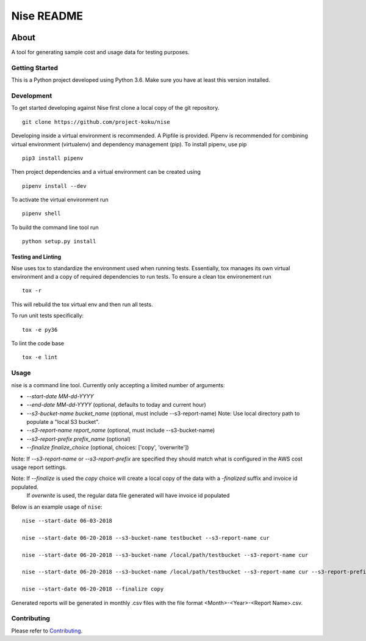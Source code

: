 ===========
Nise README
===========
|license| |Build Status| |codecov| |Updates|

~~~~~
About
~~~~~

A tool for generating sample cost and usage data for testing purposes.

Getting Started
===============

This is a Python project developed using Python 3.6. Make sure you have at least this version installed.

Development
===========

To get started developing against Nise first clone a local copy of the git repository. ::

    git clone https://github.com/project-koku/nise

Developing inside a virtual environment is recommended. A Pipfile is provided. Pipenv is recommended for combining virtual environment (virtualenv) and dependency management (pip). To install pipenv, use pip ::

    pip3 install pipenv

Then project dependencies and a virtual environment can be created using ::

    pipenv install --dev

To activate the virtual environment run ::

    pipenv shell

To build the command line tool run ::

    python setup.py install


Testing and Linting
-------------------

Nise uses tox to standardize the environment used when running tests. Essentially, tox manages its own virtual environment and a copy of required dependencies to run tests. To ensure a clean tox environement run ::

    tox -r

This will rebuild the tox virtual env and then run all tests.

To run unit tests specifically::

    tox -e py36

To lint the code base ::

    tox -e lint

Usage
===========
nise is a command line tool. Currently only accepting a limited number of arguments:

- *--start-date MM-dd-YYYY*
- *--end-date MM-dd-YYYY* (optional, defaults to today and current hour)
- *--s3-bucket-name bucket_name*  (optional, must include --s3-report-name) Note: Use local directory path to populate a "local S3 bucket".
- *--s3-report-name report_name*  (optional, must include --s3-bucket-name)
- *--s3-report-prefix prefix_name*  (optional)
- *--finalize finalize_choice* (optional, choices: ['copy', 'overwrite'])

Note: If `--s3-report-name` or `--s3-report-prefix` are specified they should match what is configured in the AWS cost usage report settings.

Note: If `--finalize` is used the *copy* choice will create a local copy of the data with a `-finalized` suffix and invoice id populated.
      If *overwrite* is used, the regular data file generated will have invoice id populated

Below is an example usage of ``nise``::

    nise --start-date 06-03-2018

    nise --start-date 06-20-2018 --s3-bucket-name testbucket --s3-report-name cur

    nise --start-date 06-20-2018 --s3-bucket-name /local/path/testbucket --s3-report-name cur

    nise --start-date 06-20-2018 --s3-bucket-name /local/path/testbucket --s3-report-name cur --s3-report-prefix my-prefix

    nise --start-date 06-20-2018 --finalize copy

Generated reports will be generated in monthly .csv files with the file format <Month>-<Year>-<Report Name>.csv.

Contributing
=============

Please refer to Contributing_.

.. _Contributing: https://github.com/project-koku/nise/blob/master/CONTRIBUTING.rst

.. |license| image:: https://img.shields.io/github/license/project-koku/nise.svg
   :target: https://github.com/project-koku/nise/blob/master/LICENSE
.. |Build Status| image:: https://travis-ci.org/project-koku/nise.svg?branch=master
   :target: https://travis-ci.org/project-koku/nise
.. |codecov| image:: https://codecov.io/gh/project-koku/nise/branch/master/graph/badge.svg
   :target: https://codecov.io/gh/project-koku/nise
.. |Updates| image:: https://pyup.io/repos/github/project-koku/nise/shield.svg?t=1524249231720
   :target: https://pyup.io/repos/github/project-koku/nise/
